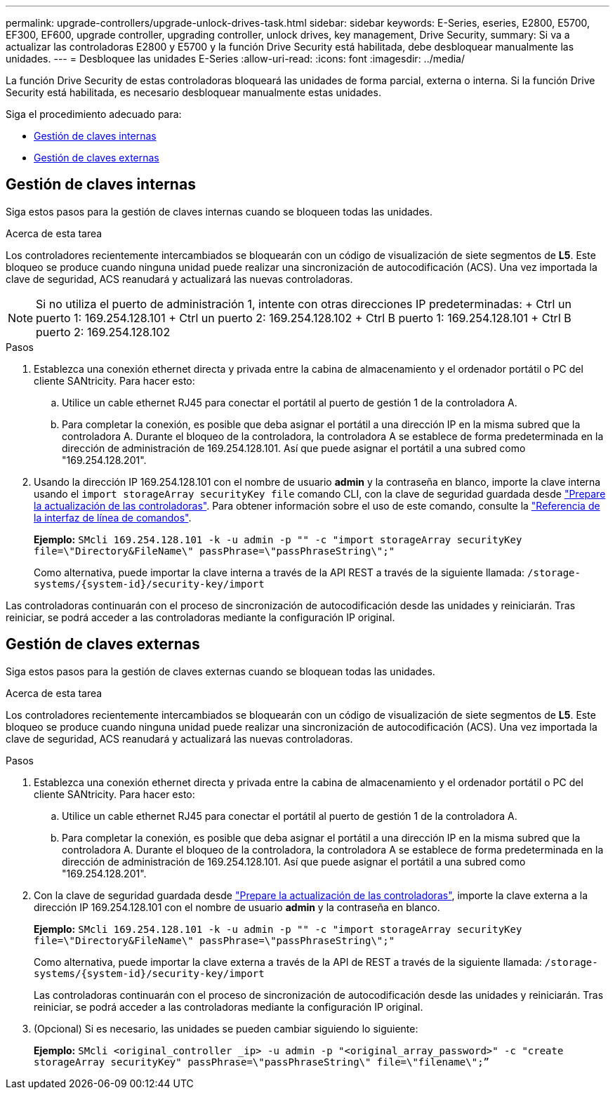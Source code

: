 ---
permalink: upgrade-controllers/upgrade-unlock-drives-task.html 
sidebar: sidebar 
keywords: E-Series, eseries, E2800, E5700, EF300, EF600, upgrade controller, upgrading controller, unlock drives, key management, Drive Security, 
summary: Si va a actualizar las controladoras E2800 y E5700 y la función Drive Security está habilitada, debe desbloquear manualmente las unidades. 
---
= Desbloquee las unidades E-Series
:allow-uri-read: 
:icons: font
:imagesdir: ../media/


[role="lead"]
La función Drive Security de estas controladoras bloqueará las unidades de forma parcial, externa o interna. Si la función Drive Security está habilitada, es necesario desbloquear manualmente estas unidades.

Siga el procedimiento adecuado para:

* <<Gestión de claves internas>>
* <<Gestión de claves externas>>




== Gestión de claves internas

Siga estos pasos para la gestión de claves internas cuando se bloqueen todas las unidades.

.Acerca de esta tarea
Los controladores recientemente intercambiados se bloquearán con un código de visualización de siete segmentos de *L5*. Este bloqueo se produce cuando ninguna unidad puede realizar una sincronización de autocodificación (ACS). Una vez importada la clave de seguridad, ACS reanudará y actualizará las nuevas controladoras.


NOTE: Si no utiliza el puerto de administración 1, intente con otras direcciones IP predeterminadas: + Ctrl un puerto 1: 169.254.128.101 + Ctrl un puerto 2: 169.254.128.102 + Ctrl B puerto 1: 169.254.128.101 + Ctrl B puerto 2: 169.254.128.102

.Pasos
. Establezca una conexión ethernet directa y privada entre la cabina de almacenamiento y el ordenador portátil o PC del cliente SANtricity. Para hacer esto:
+
.. Utilice un cable ethernet RJ45 para conectar el portátil al puerto de gestión 1 de la controladora A.
.. Para completar la conexión, es posible que deba asignar el portátil a una dirección IP en la misma subred que la controladora A. Durante el bloqueo de la controladora, la controladora A se establece de forma predeterminada en la dirección de administración de 169.254.128.101. Así que puede asignar el portátil a una subred como "169.254.128.201".


. Usando la dirección IP 169.254.128.101 con el nombre de usuario *admin* y la contraseña en blanco, importe la clave interna usando el `import storageArray securityKey file` comando CLI, con la clave de seguridad guardada desde link:prepare-upgrade-controllers-task.html["Prepare la actualización de las controladoras"]. Para obtener información sobre el uso de este comando, consulte la https://docs.netapp.com/us-en/e-series-cli/index.html["Referencia de la interfaz de línea de comandos"].
+
*Ejemplo:* `SMcli 169.254.128.101 -k -u admin -p "" -c "import storageArray securityKey file=\"Directory&FileName\" passPhrase=\"passPhraseString\";"`

+
Como alternativa, puede importar la clave interna a través de la API REST a través de la siguiente llamada: `/storage-systems/{system-id}/security-key/import`



Las controladoras continuarán con el proceso de sincronización de autocodificación desde las unidades y reiniciarán. Tras reiniciar, se podrá acceder a las controladoras mediante la configuración IP original.



== Gestión de claves externas

Siga estos pasos para la gestión de claves externas cuando se bloquean todas las unidades.

.Acerca de esta tarea
Los controladores recientemente intercambiados se bloquearán con un código de visualización de siete segmentos de *L5*. Este bloqueo se produce cuando ninguna unidad puede realizar una sincronización de autocodificación (ACS). Una vez importada la clave de seguridad, ACS reanudará y actualizará las nuevas controladoras.

.Pasos
. Establezca una conexión ethernet directa y privada entre la cabina de almacenamiento y el ordenador portátil o PC del cliente SANtricity. Para hacer esto:
+
.. Utilice un cable ethernet RJ45 para conectar el portátil al puerto de gestión 1 de la controladora A.
.. Para completar la conexión, es posible que deba asignar el portátil a una dirección IP en la misma subred que la controladora A. Durante el bloqueo de la controladora, la controladora A se establece de forma predeterminada en la dirección de administración de 169.254.128.101. Así que puede asignar el portátil a una subred como "169.254.128.201".


. Con la clave de seguridad guardada desde link:prepare-upgrade-controllers-task.html["Prepare la actualización de las controladoras"], importe la clave externa a la dirección IP 169.254.128.101 con el nombre de usuario *admin* y la contraseña en blanco.
+
*Ejemplo:* `SMcli 169.254.128.101 -k -u admin -p "" -c "import storageArray securityKey file=\"Directory&FileName\" passPhrase=\"passPhraseString\";"`

+
Como alternativa, puede importar la clave externa a través de la API de REST a través de la siguiente llamada: `/storage-systems/{system-id}/security-key/import`

+
Las controladoras continuarán con el proceso de sincronización de autocodificación desde las unidades y reiniciarán. Tras reiniciar, se podrá acceder a las controladoras mediante la configuración IP original.

. (Opcional) Si es necesario, las unidades se pueden cambiar siguiendo lo siguiente:
+
*Ejemplo:* `SMcli <original_controller _ip> -u admin -p "<original_array_password>" -c "create storageArray securityKey" passPhrase=\"passPhraseString\" file=\"filename\";”`


